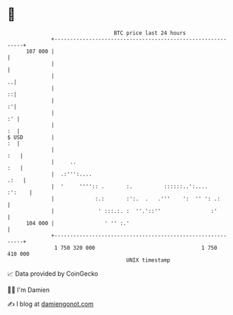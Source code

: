 * 👋

#+begin_example
                                     BTC price last 24 hours                    
                 +------------------------------------------------------------+ 
         107 000 |                                                            | 
                 |                                                            | 
                 |                                                          ..| 
                 |                                                          ::| 
                 |                                                          :'| 
                 |                                                         :' | 
                 |                                                         :  | 
   $ USD         |                                                         :  | 
                 |                                                        :   | 
                 |     ..                                                 :   | 
                 |  .:''':....                                           .:   | 
                 |  '     '''':: .       :.          ::::::..':....    :':    | 
                 |             :.:       :':.  .   .'''    ':  '' ': .:       | 
                 |              ' :::.:. :  ''.'::''                :'        | 
         104 000 |                ' '' :.'                                    | 
                 +------------------------------------------------------------+ 
                  1 750 320 000                                  1 750 410 000  
                                         UNIX timestamp                         
#+end_example
📈 Data provided by CoinGecko

🧑‍💻 I'm Damien

✍️ I blog at [[https://www.damiengonot.com][damiengonot.com]]
